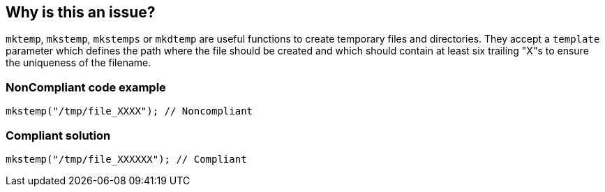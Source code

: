 == Why is this an issue?

``++mktemp++``, ``++mkstemp++``, ``++mkstemps++`` or ``++mkdtemp++`` are useful functions to create temporary files and directories. They accept a ``++template++`` parameter which defines the path where the file should be created and which should contain at least six trailing "X"s to ensure the uniqueness of the filename.


=== NonCompliant code example

[source,cpp]
----
mkstemp("/tmp/file_XXXX"); // Noncompliant
----


=== Compliant solution

[source,cpp]
----
mkstemp("/tmp/file_XXXXXX"); // Compliant
----

